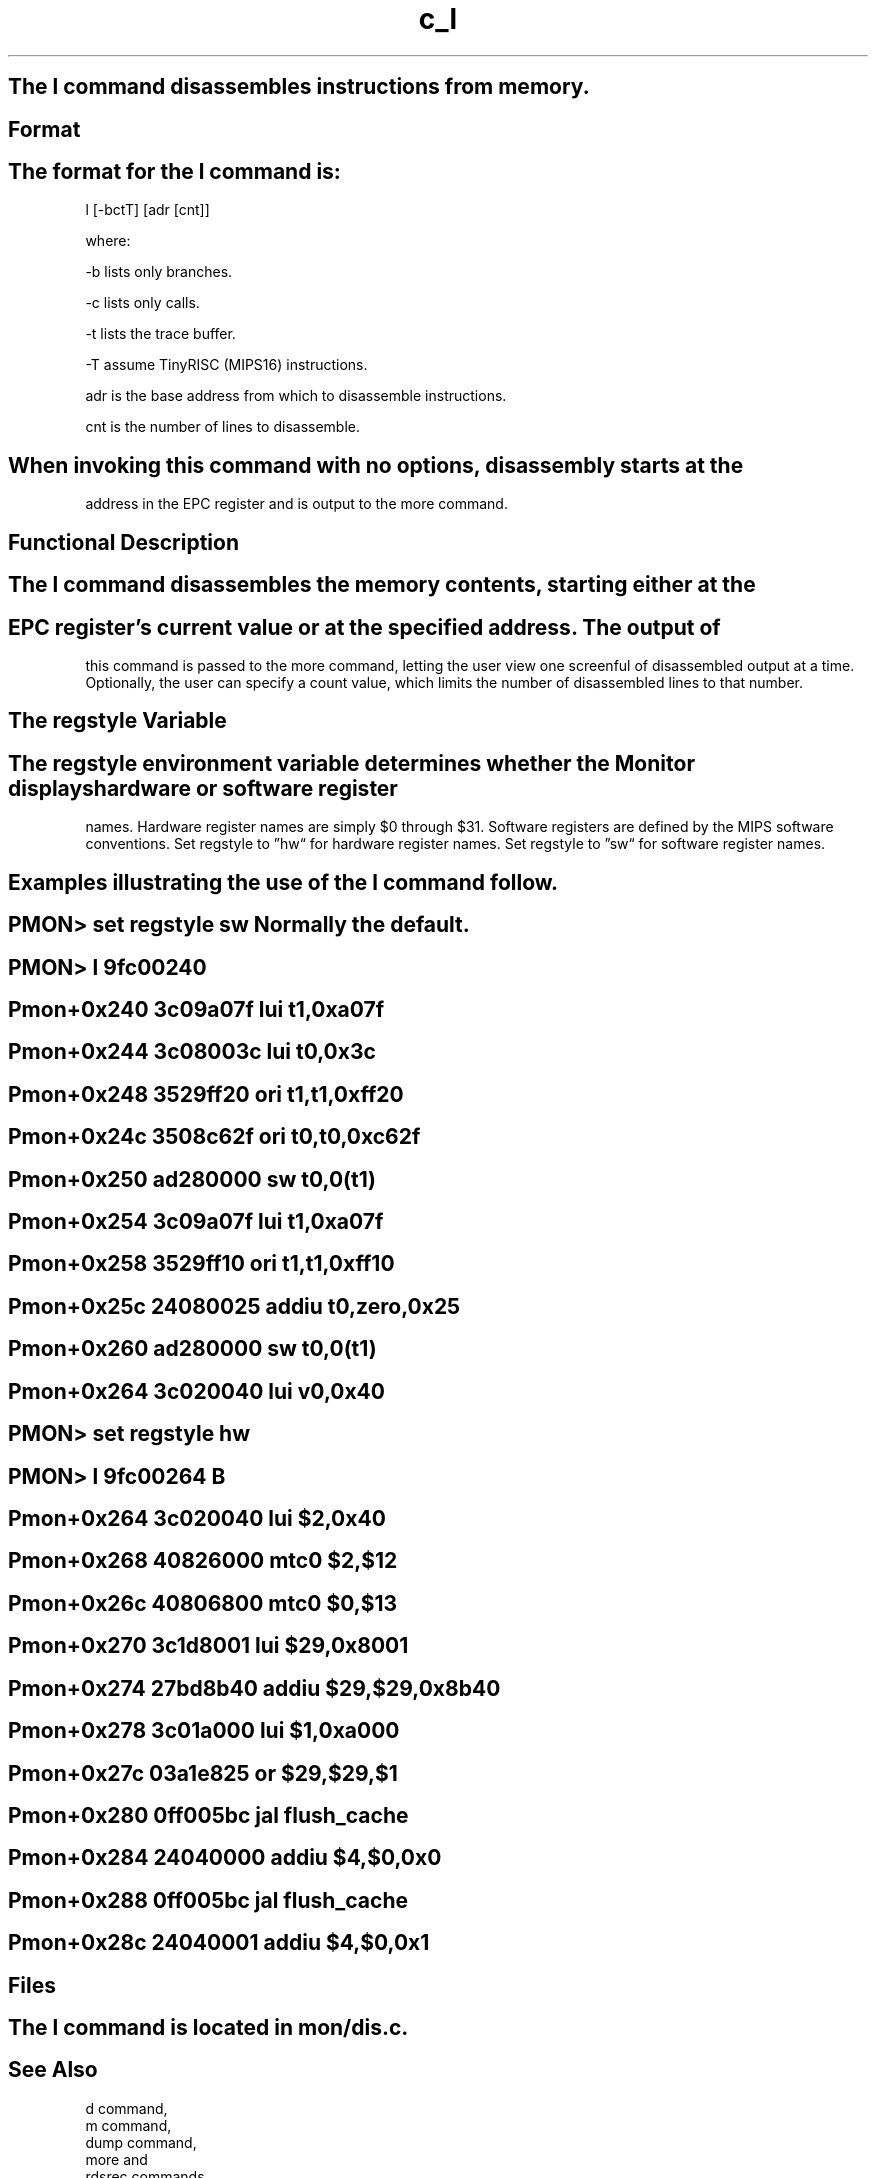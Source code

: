 .TH c_l 1 "generated by PolyglotMan" UCB
.\"  manual page source format generated by PolyglotMan v3.0.5,
.\"  available via anonymous ftp from ftp.cs.berkeley.edu:/ucb/people/phelps/tcltk/rman.tar.Z

.br

.br

.br
.SH The l command disassembles instructions from memory.

.LP

.br
.SH Format

.LP

.br
.SH The format for the l command is:

.LP

.br

.br
l [\-bctT] [adr [cnt]]
.br

.br

.br
where:
.br

.br

.br
\-b      lists only branches.
.br

.br
\-c      lists only calls.
.br

.br
\-t      lists the trace buffer.
.br

.br
\-T      assume TinyRISC (MIPS16) instructions.

.br
adr     is the base address from which to disassemble instructions.

.br
cnt     is the number of lines to disassemble.

.br

.br
.SH When invoking this command with no options, disassembly starts at the 

.LP
address in the EPC register and is output to the more command.

.br

.br
.SH Functional Description

.LP

.br
.SH The l command disassembles the memory contents, starting either at the

.SH EPC register's current value or at the specified address. The output of

.LP
this command is passed to the more command, letting the user view one
screenful of disassembled output at a time. Optionally, the user can
specify a count value, which limits the number of disassembled lines to
that number. 
.br

.br
.SH The regstyle Variable 

.LP

.br
.SH The regstyle environment variable determines whether the Monitor displays hardware or software register

.LP
names. Hardware register names are simply $0 through $31. Software
registers are defined by the MIPS software conventions. Set regstyle to
\*(rqhw\*(lq for hardware register names. Set regstyle to \*(rqsw\*(lq for software
register names. 
.br

.br
.SH Examples illustrating the use of the l command follow.

.LP

.br

.br
.SH PMON> set regstyle sw                   Normally the default. 

.LP

.br
.SH PMON> l 9fc00240

.SH Pmon+0x240 3c09a07f lui         t1,0xa07f 

.SH Pmon+0x244 3c08003c lui         t0,0x3c

.SH Pmon+0x248 3529ff20 ori         t1,t1,0xff20 

.SH Pmon+0x24c 3508c62f ori         t0,t0,0xc62f 

.SH Pmon+0x250 ad280000 sw          t0,0(t1) 

.SH Pmon+0x254 3c09a07f lui         t1,0xa07f 

.SH Pmon+0x258 3529ff10 ori         t1,t1,0xff10 

.SH Pmon+0x25c 24080025 addiu       t0,zero,0x25 

.SH Pmon+0x260 ad280000 sw          t0,0(t1) 

.SH Pmon+0x264 3c020040 lui         v0,0x40 

.LP

.br
.SH PMON> set regstyle hw 

.SH PMON> l 9fc00264 B

.SH Pmon+0x264 3c020040 lui         $2,0x40 

.SH Pmon+0x268 40826000 mtc0        $2,$12 

.SH Pmon+0x26c 40806800 mtc0        $0,$13 

.SH Pmon+0x270 3c1d8001 lui         $29,0x8001

.SH Pmon+0x274 27bd8b40 addiu       $29,$29,0x8b40 

.SH Pmon+0x278 3c01a000 lui         $1,0xa000 

.SH Pmon+0x27c 03a1e825 or          $29,$29,$1

.SH Pmon+0x280 0ff005bc jal         flush_cache 

.SH Pmon+0x284 24040000 addiu       $4,$0,0x0 

.SH Pmon+0x288 0ff005bc jal         flush_cache

.SH Pmon+0x28c 24040001 addiu       $4,$0,0x1

.LP

.br

.br
.SH Files

.SH The l command is located in mon/dis.c.

.LP

.br
.SH See Also

.LP
d command,
.br
m command,
.br
dump command,
.br
more and 
.br
rdsrec commands.
.br

.br

.br
.SH Navigation: 

.SH Document Home | 

.SH Document Contents | 

.SH Document Index 

.LP

.br

